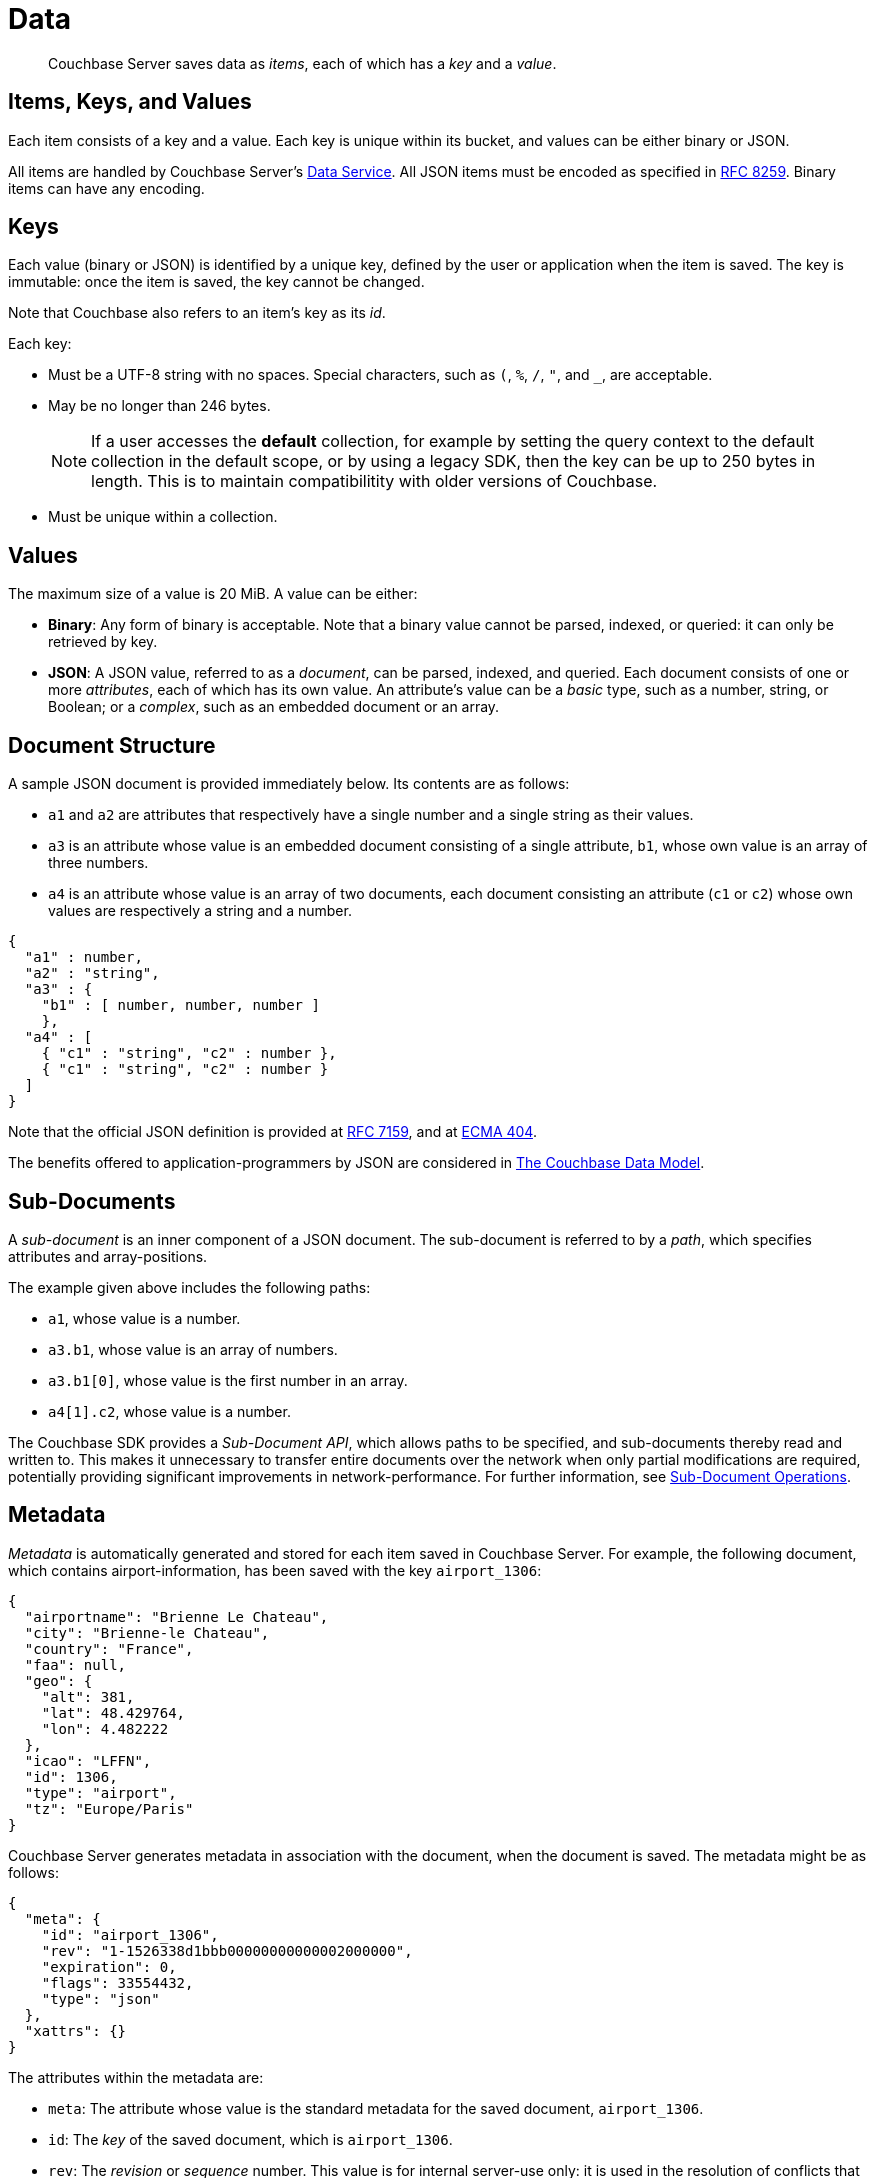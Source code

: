 = Data
:description: pass:q[Couchbase Server saves data as _items_, each of which has a _key_ and a _value_.]
:page-aliases: understanding-couchbase:data/data,concepts:data-management,data-access:data-access-intro,developer-guide:sub-doc-api

[abstract]
{description}

== Items, Keys, and Values

Each item consists of a key and a value.
Each key is unique within its bucket, and values can be either binary or JSON.

All items are handled by Couchbase Server's xref:learn:services-and-indexes/services/data-service.adoc[Data Service]. All JSON items must be encoded as specified in https://tools.ietf.org/html/rfc8259[RFC 8259^].
Binary items can have any encoding.

== Keys

Each value (binary or JSON) is identified by a unique key, defined by the user or application when the item is saved.
The key is immutable: once the item is saved, the key cannot be changed.

Note that Couchbase also refers to an item's key as its _id_.

Each key:

* Must be a UTF-8 string with no spaces.
Special characters, such as `(`, `%`, `/`, `"`, and `_`, are acceptable.
* May be no longer than 246 bytes.
+
[NOTE]
====
If a user accesses the *default* collection, for example by setting the query context to the default collection in the default scope, or by using a legacy SDK, then the key can be up to 250 bytes in length.
This is to maintain compatibilitity with older versions of Couchbase.
====
+
* Must be unique within a collection.

== Values

The maximum size of a value is 20 MiB.
A value can be either:

* *Binary*: Any form of binary is acceptable.
Note that a binary value cannot be parsed, indexed, or queried: it can only be retrieved by key.
* *JSON*: A JSON value, referred to as a _document_, can be parsed, indexed, and queried.
Each document consists of one or more _attributes_, each of which has its own value.
An attribute's value can be a _basic_ type, such as a number, string, or Boolean; or a _complex_, such as an embedded document or an array.

== Document Structure

A sample JSON document is provided immediately below.
Its contents are as follows:

* `a1` and `a2` are attributes that respectively have a single number and a single string as their values.
* `a3` is an attribute whose value is an embedded document consisting of a single attribute, `b1`, whose own value is an array of three numbers.
* `a4` is an attribute whose value is an array of two documents, each document consisting an attribute (`c1` or `c2`) whose own values are respectively a string and a number.

[source,json]
----
{
  "a1" : number,
  "a2" : "string",
  "a3" : {
    "b1" : [ number, number, number ]
    },
  "a4" : [
    { "c1" : "string", "c2" : number },
    { "c1" : "string", "c2" : number }
  ]
}
----

Note that the official JSON definition is provided at https://tools.ietf.org/html/rfc7159[RFC 7159^], and at http://www.ecma-international.org/publications/files/ECMA-ST/ECMA-404.pdf[ECMA 404^].

The benefits offered to application-programmers by JSON are considered in xref:data/document-data-model.adoc[The Couchbase Data Model].

[#sub-documents-overview]
== Sub-Documents

A _sub-document_ is an inner component of a JSON document.
The sub-document is referred to by a _path_, which specifies attributes and array-positions.

The example given above includes the following paths:

* `a1`, whose value is a number.
* `a3.b1`, whose value is an array of numbers.
* `a3.b1[0]`, whose value is the first number in an array.
* `a4[1].c2`, whose value is a number.

The Couchbase SDK provides a _Sub-Document API_, which allows paths to be specified, and sub-documents thereby read and written to.
This makes it unnecessary to transfer entire documents over the network when only partial modifications are required, potentially providing significant improvements in network-performance.
For further information, see xref:java-sdk:howtos:subdocument-operations.adoc[Sub-Document Operations].

== Metadata

_Metadata_ is automatically generated and stored for each item saved in Couchbase Server.
For example, the following document, which contains airport-information, has been saved with the key `airport_1306`:

[source,json]
----
{
  "airportname": "Brienne Le Chateau",
  "city": "Brienne-le Chateau",
  "country": "France",
  "faa": null,
  "geo": {
    "alt": 381,
    "lat": 48.429764,
    "lon": 4.482222
  },
  "icao": "LFFN",
  "id": 1306,
  "type": "airport",
  "tz": "Europe/Paris"
}
----

Couchbase Server generates metadata in association with the document, when the document is saved.
The metadata might be as follows:

[source,json]
----
{
  "meta": {
    "id": "airport_1306",
    "rev": "1-1526338d1bbb00000000000002000000",
    "expiration": 0,
    "flags": 33554432,
    "type": "json"
  },
  "xattrs": {}
}
----

The attributes within the metadata are:

* `meta`: The attribute whose value is the standard metadata for the saved document, `airport_1306`.
* `id`: The _key_ of the saved document, which is `airport_1306`.
* `rev`: The _revision_ or _sequence_ number.
This value is for internal server-use only: it is used in the resolution of conflicts that occur when replicated documents are updated concurrently on different servers, representing the number of times the document has been mutated.
For more information, see
xref:clusters-and-availability/xdcr-conflict-resolution.adoc[XDCR Conflict Resolution].
* `expiration`: The expiration-time (or _Time-To-Live_) of the document.
If non-zero, this determines the point at which the document is removed from the system.
The value can be set either per-document, by means of Couchbase SDK APIs (which is referred to as _TTL_); or per bucket, by means of Couchbase Web Console, the Couchbase CLI, or the Couchbase REST API (which is referred to as _Bucket TTL_).
+
For information on _Expiration_, see xref:java-sdk:howtos:kv-operations.adoc#document-expiration[KV Operations].
For information on _Bucket TTL_, see xref:data/expiration.adoc[Bucket TTL].

* `flags`: Couchbase SDK-specific values that may be used to identify the type of data saved, or to specify formatting.
* `type`: The type of the saved value, which in this case is `json`.
* `xattrs`: _Extended Attributes_, which constitute a special kind of metadata, some of which is system-internal, some of which can optionally be written and read by user-applications.
See xref:data/extended-attributes-fundamentals.adoc[Extended Attributes] for more information.

[#size-limits]
== Size Limits

The following diagram indicates the respective maximum sizes of the components of a Couchbase Server data-item.

[#item-maximum-sizes]
image::data/item-maximum-sizes.png[,520,align=left]
